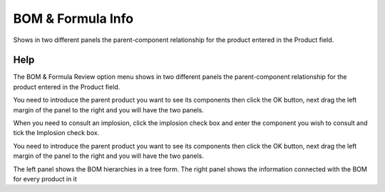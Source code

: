 
.. _form-bomformulainfo:

==================
BOM & Formula Info
==================

Shows in two different panels the parent-component relationship for the product entered in the Product field.

Help
====
The BOM & Formula Review option menu shows in two different panels the parent-component relationship for the product entered in the Product field.

You need to introduce the parent product you want to see its components then click the OK button, next drag the left margin of the panel to the right and you will have the two panels.

When you need to consult an implosion, click the implosion check box and enter the component you wish to consult and tick the Implosion check box.

You need to introduce the parent product you want to see its components then click the OK button, next drag the left margin of the panel to the right and you will have the two panels.

The left panel shows the BOM hierarchies in a tree form. The right panel shows the information connected with the BOM for every product in it
